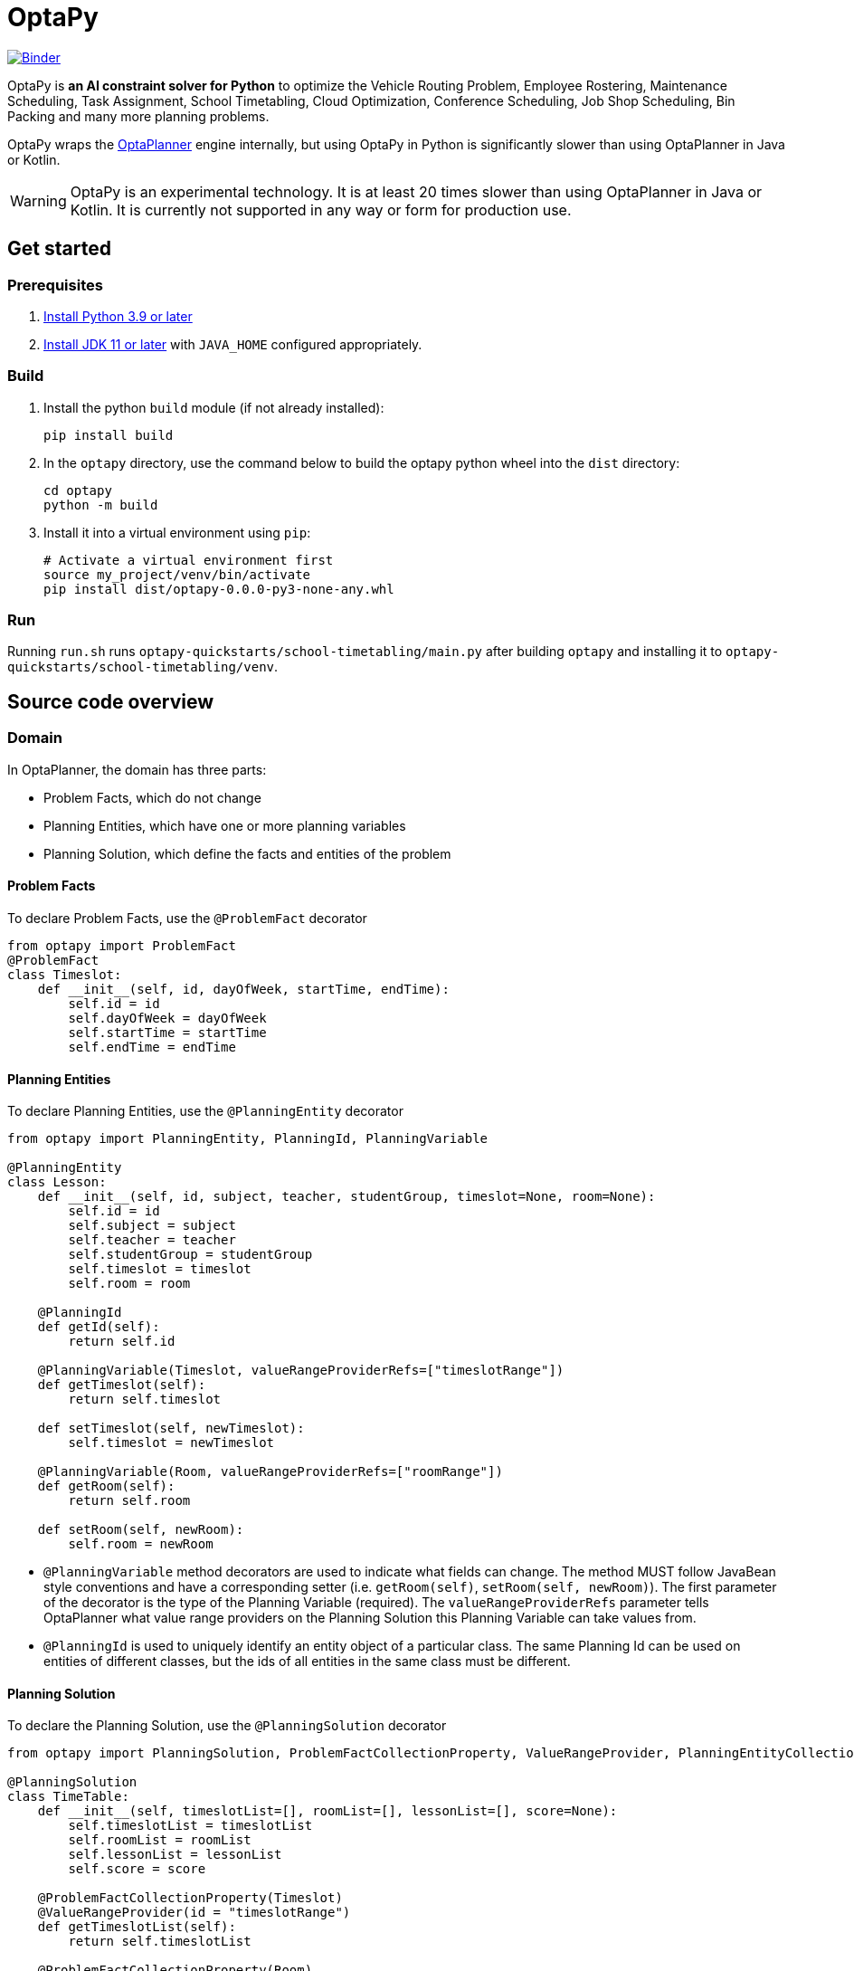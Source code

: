 = OptaPy

https://mybinder.org/v2/gh/optapy/optapy/main?filepath=index.ipynb[image:https://mybinder.org/badge_logo.svg[Binder]]

OptaPy is *an AI constraint solver for Python* to optimize
the Vehicle Routing Problem, Employee Rostering, Maintenance Scheduling, Task Assignment, School Timetabling,
Cloud Optimization, Conference Scheduling, Job Shop Scheduling, Bin Packing and many more planning problems.

OptaPy wraps the https://www.optaplanner.org/[OptaPlanner] engine internally,
but using OptaPy in Python is significantly slower than using OptaPlanner in Java or Kotlin.

WARNING: OptaPy is an experimental technology.
It is at least 20 times slower than using OptaPlanner in Java or Kotlin.
It is currently not supported in any way or form for production use.

== Get started

=== Prerequisites

. https://www.python.org[Install Python 3.9 or later]
. https://adoptopenjdk.net[Install JDK 11 or later] with `JAVA_HOME` configured appropriately.

=== Build
. Install the python `build` module (if not already installed):
+
[source,bash]
----
pip install build
----
. In the `optapy` directory, use the command below to
build the optapy python wheel into the `dist` directory:
+
[source,bash]
----
cd optapy
python -m build
----

. Install it into a virtual environment using `pip`:
+
[source,bash]
----
# Activate a virtual environment first
source my_project/venv/bin/activate
pip install dist/optapy-0.0.0-py3-none-any.whl
----

=== Run

Running `run.sh` runs `optapy-quickstarts/school-timetabling/main.py`
after building `optapy` and installing it to `optapy-quickstarts/school-timetabling/venv`.

== Source code overview

=== Domain

In OptaPlanner, the domain has three parts:

- Problem Facts, which do not change
- Planning Entities, which have one or more planning variables
- Planning Solution, which define the facts and entities of the problem

==== Problem Facts

To declare Problem Facts, use the `@ProblemFact` decorator

[source,python]
----
from optapy import ProblemFact
@ProblemFact
class Timeslot:
    def __init__(self, id, dayOfWeek, startTime, endTime):
        self.id = id
        self.dayOfWeek = dayOfWeek
        self.startTime = startTime
        self.endTime = endTime
----

==== Planning Entities

To declare Planning Entities, use the `@PlanningEntity` decorator

[source,python]
----
from optapy import PlanningEntity, PlanningId, PlanningVariable

@PlanningEntity
class Lesson:
    def __init__(self, id, subject, teacher, studentGroup, timeslot=None, room=None):
        self.id = id
        self.subject = subject
        self.teacher = teacher
        self.studentGroup = studentGroup
        self.timeslot = timeslot
        self.room = room

    @PlanningId
    def getId(self):
        return self.id

    @PlanningVariable(Timeslot, valueRangeProviderRefs=["timeslotRange"])
    def getTimeslot(self):
        return self.timeslot

    def setTimeslot(self, newTimeslot):
        self.timeslot = newTimeslot

    @PlanningVariable(Room, valueRangeProviderRefs=["roomRange"])
    def getRoom(self):
        return self.room

    def setRoom(self, newRoom):
        self.room = newRoom
----

- `@PlanningVariable` method decorators are used to indicate what fields can change. The method MUST follow JavaBean style conventions and have a corresponding setter (i.e. `getRoom(self)`, `setRoom(self, newRoom)`). The first parameter of the decorator is the type of the Planning Variable (required). The `valueRangeProviderRefs` parameter tells OptaPlanner what value range providers on the Planning Solution this Planning Variable can take values from.

- `@PlanningId` is used to uniquely identify an entity object of a particular class. The same Planning Id can be used on entities of different classes, but the ids of all entities in the same class must be different.

==== Planning Solution

To declare the Planning Solution, use the `@PlanningSolution` decorator

[source,python]
----
from optapy import PlanningSolution, ProblemFactCollectionProperty, ValueRangeProvider, PlanningEntityCollectionProperty, PlanningScore

@PlanningSolution
class TimeTable:
    def __init__(self, timeslotList=[], roomList=[], lessonList=[], score=None):
        self.timeslotList = timeslotList
        self.roomList = roomList
        self.lessonList = lessonList
        self.score = score

    @ProblemFactCollectionProperty(Timeslot)
    @ValueRangeProvider(id = "timeslotRange")
    def getTimeslotList(self):
        return self.timeslotList

    @ProblemFactCollectionProperty(Room)
    @ValueRangeProvider(id = "roomRange")
    def getRoomList(self):
        return self.roomList

    @PlanningEntityCollectionProperty(Lesson)
    def getLessonList(self):
        return self.lessonList

    @PlanningScore(HardSoftScore)
    def getScore(self):
        return self.score

    def setScore(self, score):
        self.score = score
----

- `@ValueRangeProvider(id)` is used to indicate a method returns values a Planning Variable can take. It can be referenced by its id in the `valueRangeProviderRefs` parameter of `@PlanningVariable`. It should also have a `@ProblemFactCollectionProperty` or a `@PlanningEntityCollectionProperty`.

- `@ProblemFactCollectionProperty(type)` is used to indicate a method returns Problem Facts. The first parameter of the decorator is the type of the Problem Fact Collection (required). It should be a list.

- `@ProblemFactCollectionProperty(type)` is used to indicate a method returns Planning Entities. The first parameter of the decorator is the type of the Planning Entity Collection (required). It should be a list.

- `@PlanningScore(scoreType)` is used to tell OptaPlanner what field holds the score. The method MUST follow JavaBean style conventions and have a corresponding setter (i.e. `getScore(self)`, `setScore(self, score)`). The first parameter of the decorator is the score type (required).

=== Constraints

You define your constraints by using the ConstraintFactory
[source,python]
----
import java
from domain import Lesson
from optapy import getClass, Joiners, HardSoftScore

# Get the Java class corresponding to the Lesson Python class
LessonClass = getClass(Lesson)

@ConstraintProvider
def defineConstraints(constraintFactory):
    return [
        # Hard constraints
        roomConflict(constraintFactory),
        # Other constraints here...
    ]

def roomConflict(constraintFactory):
    # A room can accommodate at most one lesson at the same time.
    return constraintFactory \
            .fromUniquePair(LessonClass, [
            # ... in the same timeslot ...
                Joiners.equal(lambda lesson: lesson.timeslot),
            # ... in the same room ...
                Joiners.equal(lambda lesson: lesson.room)]) \
            .penalize("Room conflict", HardSoftScore.ONE_HARD)
----
for more details on Constraint Streams, see https://docs.optaplanner.org/latest/optaplanner-docs/html_single/index.html#constraintStreams

NOTE: Since `from` is a keyword in python, to use the `constraintFactory.from` function, you access it like `constraintFactory.from_(class, [joiners...])`

=== Solve

[source,python]
----
from optapy import getClass, SolverConfig, PythonSolver, Duration
from constraints import defineConstraints
from domain import TimeTable, Lesson, generateProblem
import java

solverConfig = SolverConfig().withEntityClasses(getClass(Lesson)) \
    .withSolutionClass(getClass(TimeTable)) \
    .withConstraintProviderClass(getClass(defineConstraints)) \
    .withTerminationSpentLimit(Duration.ofSeconds(30))

solution = PythonSolver.solve(solverConfig, generateProblem())
----

`solution` will be a `TimeTable` instance with planning
variables set to the final best solution found.

== More information

Visit https://www.optaplanner.org/[www.optaplanner.org].
